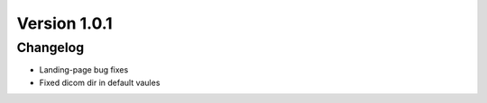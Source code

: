 .. _update_1.0.1_doc:

Version 1.0.1
============= 

Changelog
---------
- Landing-page bug fixes
- Fixed dicom dir in default vaules
